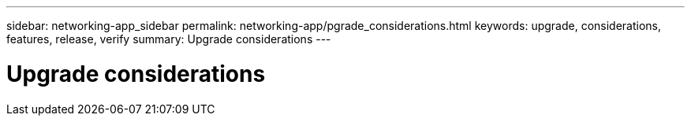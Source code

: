 ---
sidebar: networking-app_sidebar
permalink: networking-app/pgrade_considerations.html
keywords: upgrade, considerations, features, release, verify
summary: Upgrade considerations
---

= Upgrade considerations
:hardbreaks:
:nofooter:
:icons: font
:linkattrs:
:imagesdir: ./media/

//
// This file was created with NDAC Version 2.0 (August 17, 2020)
//
// 2020-11-23 12:34:43.186396
//
